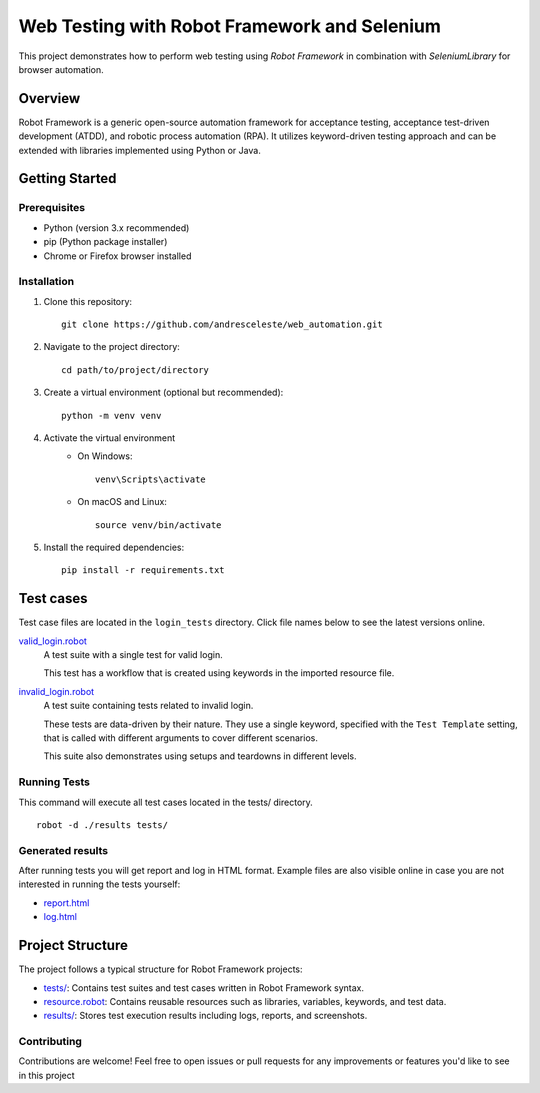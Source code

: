 =============================================
Web Testing with Robot Framework and Selenium
=============================================

This project demonstrates how to perform web testing using `Robot Framework` in combination with `SeleniumLibrary` for
browser automation.

Overview
========
Robot Framework is a generic open-source automation framework for acceptance testing, acceptance test-driven development
(ATDD), and robotic process automation (RPA). It utilizes keyword-driven testing approach and can be extended with
libraries implemented using Python or Java.

Getting Started
===============

Prerequisites
-------------

* Python (version 3.x recommended)
* pip (Python package installer)
* Chrome or Firefox browser installed

Installation
------------
1. Clone this repository::

    git clone https://github.com/andresceleste/web_automation.git

2. Navigate to the project directory::

    cd path/to/project/directory

3. Create a virtual environment (optional but recommended)::

    python -m venv venv

4. Activate the virtual environment
    * On Windows::

        venv\Scripts\activate

    * On macOS and Linux::

        source venv/bin/activate

5. Install the required dependencies::

    pip install -r requirements.txt


Test cases
==========

Test case files are located in the ``login_tests`` directory. Click file names below to see the latest versions online.

`valid_login.robot <https://github.com/andresceleste/web_automation/blob/main/tests/valid_login.robot>`_
    A test suite with a single test for valid login.

    This test has a workflow that is created using keywords in the imported resource file.

`invalid_login.robot <https://github.com/andresceleste/web_automation/blob/main/tests/invalid_login.robot>`_
    A test suite containing tests related to invalid login.

    These tests are data-driven by their nature. They use a single keyword, specified with the ``Test Template``
    setting, that is called with different arguments to cover different scenarios.

    This suite also demonstrates using setups and teardowns in different levels.

Running Tests
-------------

This command will execute all test cases located in the tests/ directory.
::
    robot -d ./results tests/

Generated results
-----------------

After running tests you will get report and log in HTML format. Example files are also visible online in case you are
not interested in running the tests yourself:

- `report.html <https://github.com/andresceleste/web_automation/blob/main/results/report.html>`_
- `log.html <https://github.com/andresceleste/web_automation/blob/main/results/log.html>`_

Project Structure
=================
The project follows a typical structure for Robot Framework projects:

* `tests/ <https://github.com/andresceleste/web_automation/tree/main/tests>`_: Contains test suites and test cases written in Robot Framework syntax.
* `resource.robot <https://github.com/andresceleste/web_automation/blob/main/resources/resource.robot>`_: Contains reusable resources such as libraries, variables, keywords, and test data.
* `results/ <https://github.com/andresceleste/web_automation/tree/main/results>`_: Stores test execution results including logs, reports, and screenshots.

Contributing
------------
Contributions are welcome! Feel free to open issues or pull requests for any improvements or features you'd like to see
in this project



